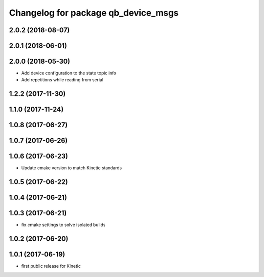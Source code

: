 ^^^^^^^^^^^^^^^^^^^^^^^^^^^^^^^^^^^^
Changelog for package qb_device_msgs
^^^^^^^^^^^^^^^^^^^^^^^^^^^^^^^^^^^^

2.0.2 (2018-08-07)
------------------

2.0.1 (2018-06-01)
------------------

2.0.0 (2018-05-30)
------------------
* Add device configuration to the state topic info
* Add repetitions while reading from serial

1.2.2 (2017-11-30)
------------------

1.1.0 (2017-11-24)
------------------

1.0.8 (2017-06-27)
------------------

1.0.7 (2017-06-26)
------------------

1.0.6 (2017-06-23)
------------------
* Update cmake version to match Kinetic standards

1.0.5 (2017-06-22)
------------------

1.0.4 (2017-06-21)
------------------

1.0.3 (2017-06-21)
------------------
* fix cmake settings to solve isolated builds

1.0.2 (2017-06-20)
------------------

1.0.1 (2017-06-19)
------------------
* first public release for Kinetic
